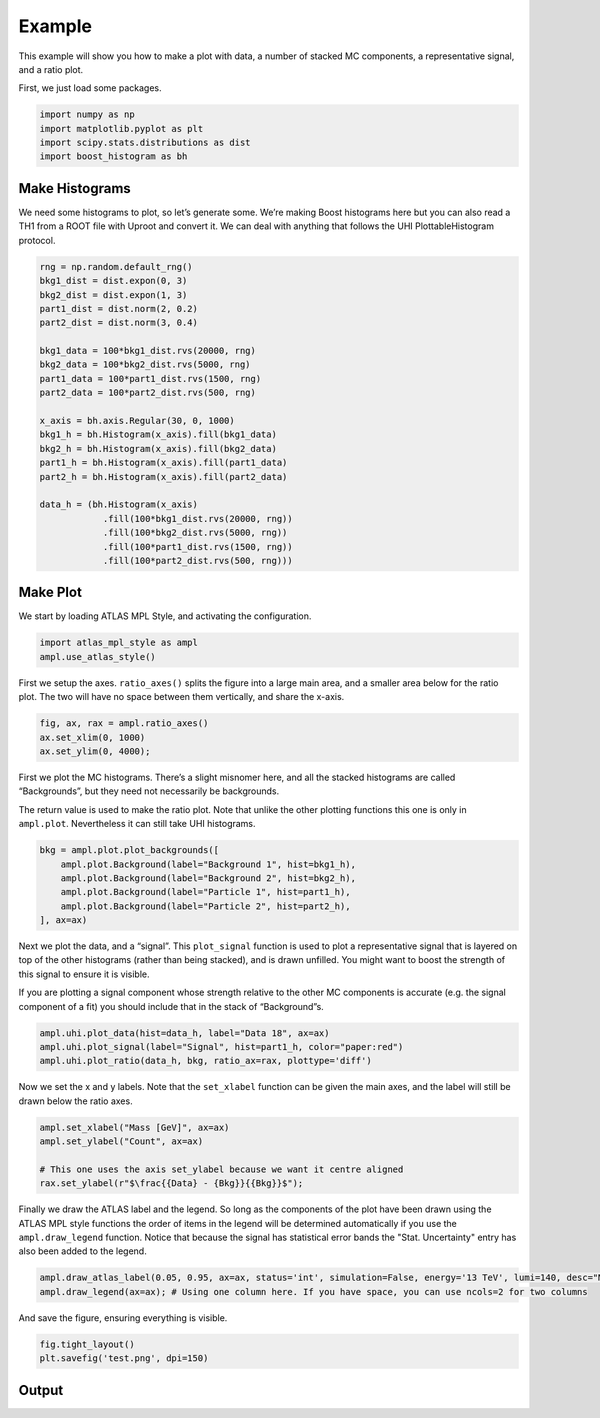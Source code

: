 Example
=======

This example will show you how to make a plot with data, a number of
stacked MC components, a representative signal, and a ratio plot.

First, we just load some packages.

.. code:: python

    import numpy as np
    import matplotlib.pyplot as plt
    import scipy.stats.distributions as dist
    import boost_histogram as bh

Make Histograms
--------------------

We need some histograms to plot, so let’s generate some. We’re making
Boost histograms here but you can also read a TH1 from a ROOT file with
Uproot and convert it. We can deal with anything that follows the UHI
PlottableHistogram protocol.

.. code:: python

    rng = np.random.default_rng()
    bkg1_dist = dist.expon(0, 3)
    bkg2_dist = dist.expon(1, 3)
    part1_dist = dist.norm(2, 0.2)
    part2_dist = dist.norm(3, 0.4)

    bkg1_data = 100*bkg1_dist.rvs(20000, rng)
    bkg2_data = 100*bkg2_dist.rvs(5000, rng)
    part1_data = 100*part1_dist.rvs(1500, rng)
    part2_data = 100*part2_dist.rvs(500, rng)

    x_axis = bh.axis.Regular(30, 0, 1000)
    bkg1_h = bh.Histogram(x_axis).fill(bkg1_data)
    bkg2_h = bh.Histogram(x_axis).fill(bkg2_data)
    part1_h = bh.Histogram(x_axis).fill(part1_data)
    part2_h = bh.Histogram(x_axis).fill(part2_data)

    data_h = (bh.Histogram(x_axis)
                .fill(100*bkg1_dist.rvs(20000, rng))
                .fill(100*bkg2_dist.rvs(5000, rng))
                .fill(100*part1_dist.rvs(1500, rng))
                .fill(100*part2_dist.rvs(500, rng)))
Make Plot
-------------

We start by loading ATLAS MPL Style, and activating the configuration.

.. code:: python

    import atlas_mpl_style as ampl
    ampl.use_atlas_style()

First we setup the axes. ``ratio_axes()`` splits the figure into a large
main area, and a smaller area below for the ratio plot. The two will
have no space between them vertically, and share the x-axis.

.. code:: python

    fig, ax, rax = ampl.ratio_axes()
    ax.set_xlim(0, 1000)
    ax.set_ylim(0, 4000);

First we plot the MC histograms. There’s a slight misnomer here, and all
the stacked histograms are called “Backgrounds”, but they need not
necessarily be backgrounds.

The return value is used to make the ratio plot. Note that unlike the
other plotting functions this one is only in ``ampl.plot``. Nevertheless
it can still take UHI histograms.

.. code:: python

    bkg = ampl.plot.plot_backgrounds([
        ampl.plot.Background(label="Background 1", hist=bkg1_h),
        ampl.plot.Background(label="Background 2", hist=bkg2_h),
        ampl.plot.Background(label="Particle 1", hist=part1_h),
        ampl.plot.Background(label="Particle 2", hist=part2_h),
    ], ax=ax)

Next we plot the data, and a “signal”. This ``plot_signal`` function is
used to plot a representative signal that is layered on top of the other
histograms (rather than being stacked), and is drawn unfilled. You might
want to boost the strength of this signal to ensure it is visible.

If you are plotting a signal component whose strength relative to the
other MC components is accurate (e.g. the signal component of a fit) you
should include that in the stack of “Background”s.

.. code:: python

    ampl.uhi.plot_data(hist=data_h, label="Data 18", ax=ax)
    ampl.uhi.plot_signal(label="Signal", hist=part1_h, color="paper:red")
    ampl.uhi.plot_ratio(data_h, bkg, ratio_ax=rax, plottype='diff')

Now we set the x and y labels. Note that the ``set_xlabel`` function can
be given the main axes, and the label will still be drawn below the
ratio axes.

.. code:: python

    ampl.set_xlabel("Mass [GeV]", ax=ax)
    ampl.set_ylabel("Count", ax=ax)
    
    # This one uses the axis set_ylabel because we want it centre aligned
    rax.set_ylabel(r"$\frac{{Data} - {Bkg}}{{Bkg}}$");

Finally we draw the ATLAS label and the legend. So long as the
components of the plot have been drawn using the ATLAS MPL style
functions the order of items in the legend will be determined
automatically if you use the ``ampl.draw_legend`` function.
Notice that because the signal has statistical error bands the
"Stat. Uncertainty" entry has also been added to the legend.

.. code:: python

    ampl.draw_atlas_label(0.05, 0.95, ax=ax, status='int', simulation=False, energy='13 TeV', lumi=140, desc="My example plot")
    ampl.draw_legend(ax=ax); # Using one column here. If you have space, you can use ncols=2 for two columns

And save the figure, ensuring everything is visible.

.. code:: python

    fig.tight_layout()
    plt.savefig('test.png', dpi=150)

Output
------
.. image:: output_19_0.png
